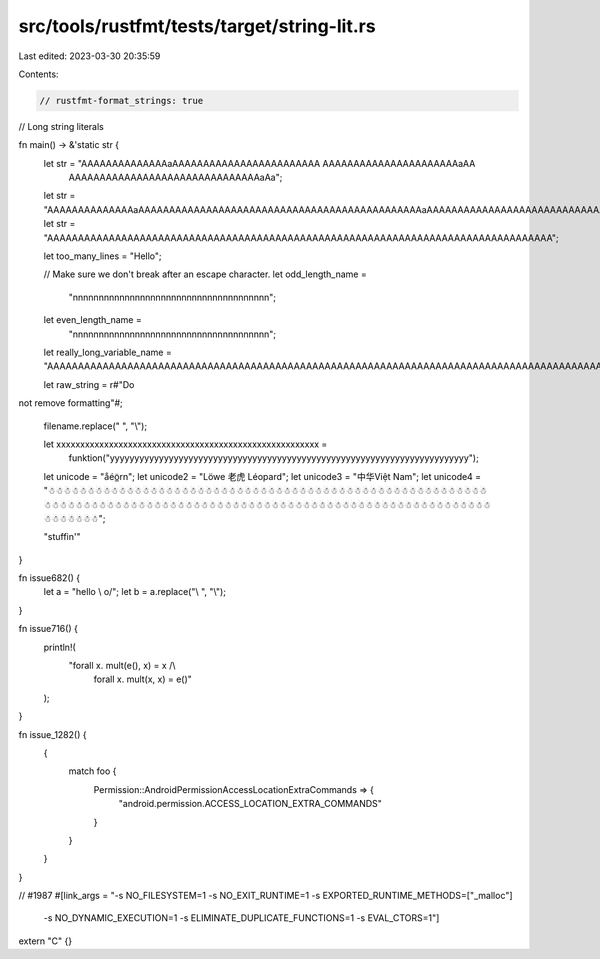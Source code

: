 src/tools/rustfmt/tests/target/string-lit.rs
============================================

Last edited: 2023-03-30 20:35:59

Contents:

.. code-block:: rs

    // rustfmt-format_strings: true
// Long string literals

fn main() -> &'static str {
    let str = "AAAAAAAAAAAAAAaAAAAAAAAAAAAAAAAAAAAAAAA AAAAAAAAAAAAAAAAAAAAAAaAA \
               AAAAAAAAAAAAAAAAAAAAAAAAAAAAAAAaAa";
    let str = "AAAAAAAAAAAAAAaAAAAAAAAAAAAAAAAAAAAAAAAAAAAAAAAAAAAAAAAAAAAAAaAAAAAAAAAAAAAAAAAAAAAAAAAAAAAAAAAaAa";
    let str = "AAAAAAAAAAAAAAAAAAAAAAAAAAAAAAAAAAAAAAAAAAAAAAAAAAAAAAAAAAAAAAAAAAAAAAAAAAAAAAAAAA";

    let too_many_lines = "Hello";

    // Make sure we don't break after an escape character.
    let odd_length_name =
        "\n\n\n\n\n\n\n\n\n\n\n\n\n\n\n\n\n\n\n\n\n\n\n\n\n\n\n\n\n\n\n\n\n\n\n\n\n\n";
    let even_length_name =
        "\n\n\n\n\n\n\n\n\n\n\n\n\n\n\n\n\n\n\n\n\n\n\n\n\n\n\n\n\n\n\n\n\n\n\n\n\n\n";

    let really_long_variable_name = "AAAAAAAAAAAAAAAAAAAAAAAAAAAAAAAAAAAAAAAAAAAAAAAAAAAAAAAAAAAAAAAAAAAAAAAAAAAAAAAAAAAAAAAAAAAAAAAAAAAAAAAAAAAAAAAAAAAAAAAAAAAAAAAAAAAAAAAAAAAAAAAAAAAAAAAAAAAAAAAAAAAAAAAAAAAAAAAAAAAAAAAAA";

    let raw_string = r#"Do
not
remove
formatting"#;

    filename.replace(" ", "\\");

    let xxxxxxxxxxxxxxxxxxxxxxxxxxxxxxxxxxxxxxxxxxxxxxxxxxxxxxx =
        funktion("yyyyyyyyyyyyyyyyyyyyyyyyyyyyyyyyyyyyyyyyyyyyyyyyyyyyyyyyyyyyyyyyyyyyyyyyy");

    let unicode = "a̐éö̲\r\n";
    let unicode2 = "Löwe 老虎 Léopard";
    let unicode3 = "中华Việt Nam";
    let unicode4 = "☃☃☃☃☃☃☃☃☃☃☃☃☃☃☃☃☃☃☃☃☃☃☃☃☃☃☃☃☃☃☃☃☃☃☃☃☃☃☃☃☃☃☃☃☃☃☃☃☃☃☃☃☃☃☃☃☃☃☃☃☃☃☃☃☃☃☃☃☃☃☃☃☃☃☃☃☃☃☃☃☃☃☃☃☃☃☃☃☃☃☃☃☃☃☃☃☃☃☃☃☃☃☃☃☃☃☃☃☃☃☃☃☃☃☃☃☃☃☃☃";

    "stuffin'"
}

fn issue682() {
    let a = "hello \\ o/";
    let b = a.replace("\\ ", "\\");
}

fn issue716() {
    println!(
        "forall x. mult(e(), x) = x /\\
              forall x. mult(x, x) = e()"
    );
}

fn issue_1282() {
    {
        match foo {
            Permission::AndroidPermissionAccessLocationExtraCommands => {
                "android.permission.ACCESS_LOCATION_EXTRA_COMMANDS"
            }
        }
    }
}

// #1987
#[link_args = "-s NO_FILESYSTEM=1 -s NO_EXIT_RUNTIME=1 -s EXPORTED_RUNTIME_METHODS=[\"_malloc\"] \
               -s NO_DYNAMIC_EXECUTION=1 -s ELIMINATE_DUPLICATE_FUNCTIONS=1 -s EVAL_CTORS=1"]
extern "C" {}


